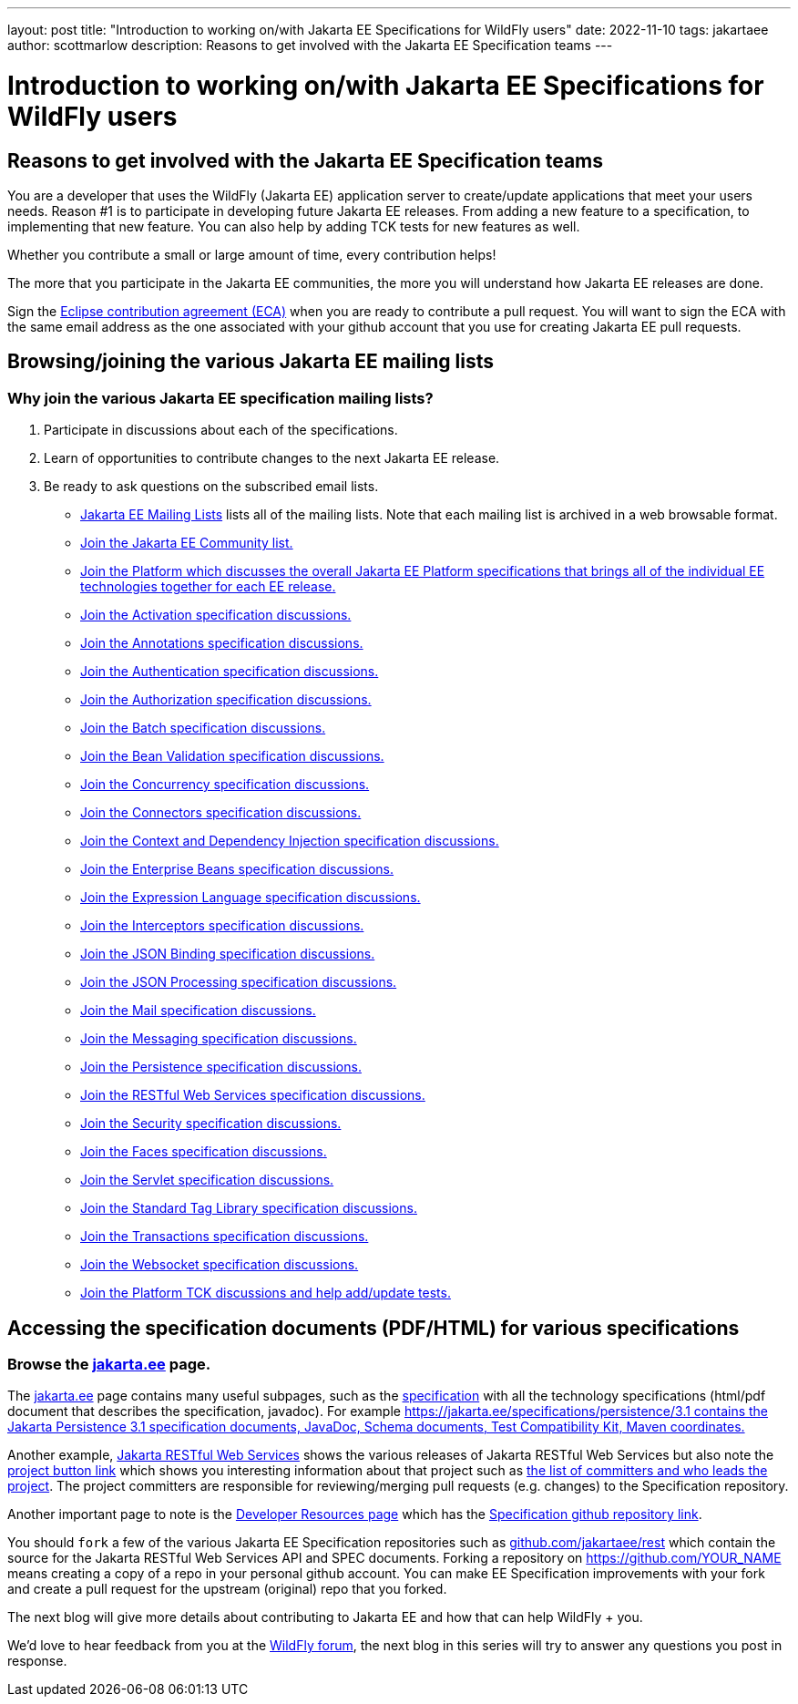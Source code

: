 ---
layout: post
title:  "Introduction to working on/with Jakarta EE Specifications for WildFly users"
date:   2022-11-10
tags:   jakartaee 
author: scottmarlow
description: Reasons to get involved with the Jakarta EE Specification teams
---

= Introduction to working on/with Jakarta EE Specifications for WildFly users

== Reasons to get involved with the Jakarta EE Specification teams

You are a developer that uses the WildFly (Jakarta EE) application server to create/update applications that meet
your users needs.  Reason #1 is to participate in developing future Jakarta EE releases.  From adding a new feature to
a specification, to implementing that new feature.  You can also help by adding TCK tests for new features as well.

Whether you contribute a small or large amount of time, every contribution helps!

The more that you participate in the Jakarta EE communities, the more you will understand how Jakarta EE releases are done.

Sign the link:https://www.eclipse.org/legal/ECA.php[Eclipse contribution agreement (ECA)] when you are ready to contribute a pull request.
You will want to sign the ECA with the same email address as the one associated with your github account that you use
for creating Jakarta EE pull requests.

== Browsing/joining the various Jakarta EE mailing lists

=== Why join the various Jakarta EE specification mailing lists?
[start=1]
.  Participate in discussions about each of the specifications.
.  Learn of opportunities to contribute changes to the next Jakarta EE release.
.  Be ready to ask questions on the subscribed email lists.


* link:https://jakarta.ee/connect/mailing-lists/#list-of-mailing-lists[Jakarta EE Mailing Lists] lists all of the mailing lists.  Note that each mailing list is archived in a web browsable format.
* link:https://accounts.eclipse.org/mailing-list/jakarta.ee-community[Join the Jakarta EE Community list.]
* link:https://accounts.eclipse.org/mailing-list/jakartaee-platform-dev[Join the Platform which discusses the overall Jakarta EE Platform specifications that brings all of the individual EE technologies together for each EE release.]
* link:https://accounts.eclipse.org/mailing-list/jaf-dev[Join the Activation specification discussions.]
* link:https://accounts.eclipse.org/mailing-list/ca-dev[Join the Annotations specification discussions.]
* link:https://accounts.eclipse.org/mailing-list/jaspic-dev[Join the Authentication specification discussions.]
* link:https://accounts.eclipse.org/mailing-list/jacc-dev[Join the Authorization specification discussions.]
* link:https://accounts.eclipse.org/mailing-list/jakartabatch-dev[Join the Batch specification discussions.]
* link:https://accounts.eclipse.org/mailing-list/bean-validation-dev[Join the Bean Validation specification discussions.]
* link:https://accounts.eclipse.org/mailing-list/cu-dev[Join the Concurrency specification discussions.]
* link:https://accounts.eclipse.org/mailing-list/jca-dev[Join the Connectors specification discussions.]
* link:https://accounts.eclipse.org/mailing-list/cdi-dev[Join the Context and Dependency Injection specification discussions.]
* link:https://accounts.eclipse.org/mailing-list/ejb-dev[Join the Enterprise Beans specification discussions.]
* link:https://accounts.eclipse.org/mailing-list/el-dev[Join the Expression Language specification discussions.]
* link:https://accounts.eclipse.org/mailing-list/interceptors-dev[Join the Interceptors specification discussions.]
* link:https://accounts.eclipse.org/mailing-list/jsonb-dev[Join the JSON Binding specification discussions.]
* link:https://accounts.eclipse.org/mailing-list/jsonp-dev[Join the JSON Processing specification discussions.]
* link:https://accounts.eclipse.org/mailing-list/mail-dev[Join the Mail specification discussions.]
* link:https://accounts.eclipse.org/mailing-list/messaging-dev[Join the Messaging specification discussions.]
* link:https://accounts.eclipse.org/mailing-list/jpa-dev[Join the Persistence specification discussions.]
* link:https://accounts.eclipse.org/mailing-list/rest-dev[Join the RESTful Web Services specification discussions.]
* link:https://accounts.eclipse.org/mailing-list/es-dev[Join the Security specification discussions.]
* link:https://accounts.eclipse.org/mailing-list/faces-dev[Join the Faces specification discussions.]
* link:https://accounts.eclipse.org/mailing-list/servlet-dev[Join the Servlet specification discussions.]
* link:https://accounts.eclipse.org/mailing-list/jstl-dev[Join the Standard Tag Library specification discussions.]
* link:https://accounts.eclipse.org/mailing-list/jta-dev[Join the Transactions specification discussions.]
* link:https://accounts.eclipse.org/mailing-list/websocket-dev[Join the Websocket specification discussions.]
* link:https://accounts.eclipse.org/mailing-list/jakartaee-tck-dev[Join the Platform TCK discussions and help add/update tests.]

== Accessing the specification documents (PDF/HTML) for various specifications

=== Browse the link:https://jakarta.ee[jakarta.ee] page.
The link:https://jakarta.ee[jakarta.ee] page contains many useful subpages, such as the link:https://jakarta.ee/specifications[specification]
with all the technology specifications (html/pdf document that describes the specification, javadoc).
For example link:https://jakarta.ee/specifications/persistence/3.1[https://jakarta.ee/specifications/persistence/3.1 contains the Jakarta Persistence 3.1 specification documents, JavaDoc, Schema documents, Test Compatibility Kit, Maven coordinates.]

Another example, link:https://jakarta.ee/specifications/restful-ws[Jakarta RESTful Web Services] shows the various
releases of Jakarta RESTful Web Services but also note the link:https://projects.eclipse.org/projects/ee4j.jaxrs[project button link]
which shows you interesting information about that project such as link:https://projects.eclipse.org/projects/ee4j.rest/who[the list of committers and who leads the project].  The project committers are responsible for reviewing/merging pull requests (e.g. changes) to the Specification repository.

Another important page to note is the link:https://projects.eclipse.org/projects/ee4j.rest/developer[Developer Resources page]
which has the link:https://github.com/jakartaee/rest[Specification github repository link].

You should `fork` a few of the various Jakarta EE Specification repositories such as link:https://github.com/jakartaee/rest[github.com/jakartaee/rest]
which contain the source for the Jakarta RESTful Web Services API and SPEC documents.  Forking a repository on https://github.com/[https://github.com/YOUR_NAME] means creating a copy of a repo in your personal github account.  You can make EE Specification improvements with your fork and create a pull request for the upstream (original) repo that you forked.

The next blog will give more details about contributing to Jakarta EE and how that can help WildFly + you.

We’d love to hear feedback from you at the
link:https://groups.google.com/g/wildfly[WildFly forum], the next blog in this series will try to answer
any questions you post in response.

